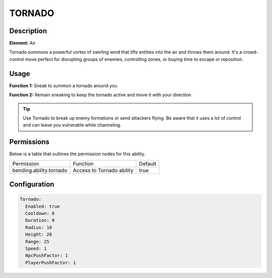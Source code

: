 .. tornado:
############
TORNADO
############

Description
###########

**Element:** Air

Tornado summons a powerful vortex of swirling wind that lifts entities into the air and throws them around. It's a crowd-control move perfect for disrupting groups of enemies, controlling zones, or buying time to escape or reposition.

Usage
#####

**Function 1:** Sneak to summon a tornado around you

**Function 2:** Remain sneaking to keep the tornado active and move it with your direction

.. tip:: Use Tornado to break up enemy formations or send attackers flying. Be aware that it uses a lot of control and can leave you vulnerable while channeling.

Permissions
###########
Below is a table that outlines the permission nodes for this ability.

+-------------------------------------+-----------------------------+---------+
| Permission                          | Function                    | Default |
+-------------------------------------+-----------------------------+---------+
| bending.ability.tornado             | Access to Tornado ability   | true    |
+-------------------------------------+-----------------------------+---------+

Configuration
#############

.. code:: YAML

    Tornado:
      Enabled: true
      Cooldown: 0
      Duration: 0
      Radius: 10
      Height: 20
      Range: 25
      Speed: 1
      NpcPushFactor: 1
      PlayerPushFactor: 1
